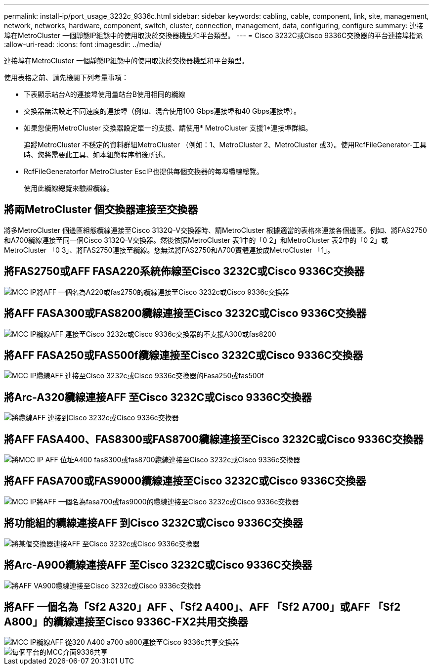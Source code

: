 ---
permalink: install-ip/port_usage_3232c_9336c.html 
sidebar: sidebar 
keywords: cabling, cable, component, link, site, management, network, networks, hardware, component, switch, cluster, connection, management, data, configuring, configure 
summary: 連接埠在MetroCluster 一個靜態IP組態中的使用取決於交換器機型和平台類型。 
---
= Cisco 3232C或Cisco 9336C交換器的平台連接埠指派
:allow-uri-read: 
:icons: font
:imagesdir: ../media/


[role="lead"]
連接埠在MetroCluster 一個靜態IP組態中的使用取決於交換器機型和平台類型。

使用表格之前、請先檢閱下列考量事項：

* 下表顯示站台A的連接埠使用量站台B使用相同的纜線
* 交換器無法設定不同速度的連接埠（例如、混合使用100 Gbps連接埠和40 Gbps連接埠）。
* 如果您使用MetroCluster 交換器設定單一的支援、請使用* MetroCluster 支援1*連接埠群組。
+
追蹤MetroCluster 不穩定的資料群組MetroCluster （例如：1、MetroCluster 2、MetroCluster 或3）。使用RcfFileGenerator-工具時、您將需要此工具、如本組態程序稍後所述。

* RcfFileGeneratorfor MetroCluster EscIP也提供每個交換器的每埠纜線總覽。
+
使用此纜線總覽來驗證纜線。





== 將兩MetroCluster 個交換器連接至交換器

將多MetroCluster 個邊區組態纜線連接至Cisco 3132Q-V交換器時、請MetroCluster 根據適當的表格來連接各個邊區。例如、將FAS2750和A700纜線連接至同一個Cisco 3132Q-V交換器。然後依照MetroCluster 表1中的「0 2」和MetroCluster 表2中的「0 2」或MetroCluster 「0 3」、將FAS2750連接至纜線。您無法將FAS2750和A700實體連接成MetroCluster 「1」。



== 將FAS2750或AFF FASA220系統佈線至Cisco 3232C或Cisco 9336C交換器

image::../media/mcc_ip_cabling_an_aff_a220_or_fas2750_to_a_cisco_3232c_or_cisco_9336c_switch.png[MCC IP將AFF 一個名為A220或fas2750的纜線連接至Cisco 3232c或Cisco 9336c交換器]



== 將AFF FASA300或FAS8200纜線連接至Cisco 3232C或Cisco 9336C交換器

image::../media/mcc_ip_cabling_a_aff_a300_or_fas8200_to_a_cisco_3232c_or_cisco_9336c_switch.png[MCC IP纜線AFF 連接至Cisco 3232c或Cisco 9336c交換器的不支援A300或fas8200]



== 將AFF FASA250或FAS500f纜線連接至Cisco 3232C或Cisco 9336C交換器

image::../media/mcc_ip_cabling_an_aff_a250_or_fas500f_to_a_cisco_3232c_or_cisco_9336c_switch.png[MCC IP纜線AFF 連接至Cisco 3232c或Cisco 9336c交換器的Fasa250或fas500f]



== 將Arc-A320纜線連接AFF 至Cisco 3232C或Cisco 9336C交換器

image::../media/cabling_a_aff_a320_to_a_cisco_3232c_or_cisco_9336c_switch.png[將纜線AFF 連接到Cisco 3232c或Cisco 9336c交換器]



== 將AFF FASA400、FAS8300或FAS8700纜線連接至Cisco 3232C或Cisco 9336C交換器

image::../media/cabling_a_mcc_ip_aff_a400_fas8300_or_fas8700_to_a_cisco_3232c_or_cisco_9336c_switch.png[將MCC IP AFF 位址A400 fas8300或fas8700纜線連接至Cisco 3232c或Cisco 9336c交換器]



== 將AFF FASA700或FAS9000纜線連接至Cisco 3232C或Cisco 9336C交換器

image::../media/mcc_ip_cabling_a_aff_a700_or_fas9000_to_a_cisco_3232c_or_cisco_9336c_switch.png[MCC IP將AFF 一個名為fasa700或fas9000的纜線連接至Cisco 3232c或Cisco 9336c交換器]



== 將功能組的纜線連接AFF 到Cisco 3232C或Cisco 9336C交換器

image::../media/cabling_an_aff_a800_to_a_cisco_3232c_or_cisco_9336c_switch.png[將某個交換器連接AFF 至Cisco 3232c或Cisco 9336c交換器]



== 將Arc-A900纜線連接AFF 至Cisco 3232C或Cisco 9336C交換器

image::../media/cabling_an_aff_a900_to_a_cisco_3232c_or_cisco_9336c_switch.png[將AFF VA900纜線連接至Cisco 3232c或Cisco 9336c交換器]



== 將AFF 一個名為「Sf2 A320」AFF 、「Sf2 A400」、AFF 「Sf2 A700」或AFF 「Sf2 A800」的纜線連接至Cisco 9336C-FX2共用交換器

image::../media/mcc_ip_cabling_aff_a320_a400_a700_a800_to_cisco_9336c_shared_switch.png[MCC IP纜線AFF 從320 A400 a700 a800連接至Cisco 9336c共享交換器]

image::../media/mcc_interfaces_per_platform_9336-shared.png[每個平台的MCC介面9336共享]
